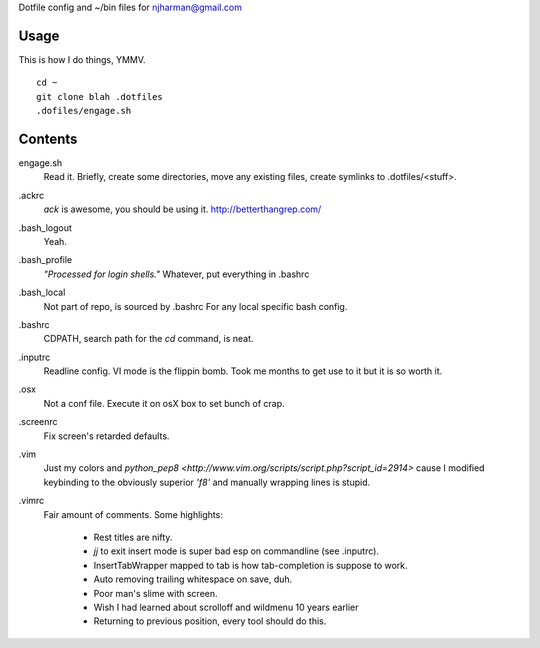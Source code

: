Dotfile config and ~/bin files for njharman@gmail.com

Usage
=====
This is how I do things, YMMV. ::

    cd ~
    git clone blah .dotfiles
    .dofiles/engage.sh

Contents
========
engage.sh
    Read it. Briefly, create some directories, move any existing files, create symlinks to .dotfiles/<stuff>.

.ackrc
    *ack* is awesome, you should be using it. http://betterthangrep.com/

.bash_logout
    Yeah.

.bash_profile
    *"Processed for login shells."* Whatever, put everything in .bashrc

.bash_local
    Not part of repo, is sourced by .bashrc For any local specific bash config.

.bashrc
    CDPATH, search path for the *cd* command, is neat.

.inputrc
    Readline config. VI mode is the flippin bomb.  Took me months to get use to it but it is so worth it.

.osx
    Not a conf file.  Execute it on osX box to set bunch of crap.

.screenrc
    Fix screen's retarded defaults.

.vim
    Just my colors and `python_pep8 <http://www.vim.org/scripts/script.php?script_id=2914>` cause I modified keybinding to the obviously superior *'f8'* and manually wrapping lines is stupid.

.vimrc
    Fair amount of comments.  Some highlights:

     - Rest titles are nifty.
     - *jj* to exit insert mode is super bad esp on commandline (see .inputrc).
     - InsertTabWrapper mapped to tab is how tab-completion is suppose to work.
     - Auto removing trailing whitespace on save, duh.
     - Poor man's slime with screen.
     - Wish I had learned about scrolloff and wildmenu 10 years earlier
     - Returning to previous position, every tool should do this.

